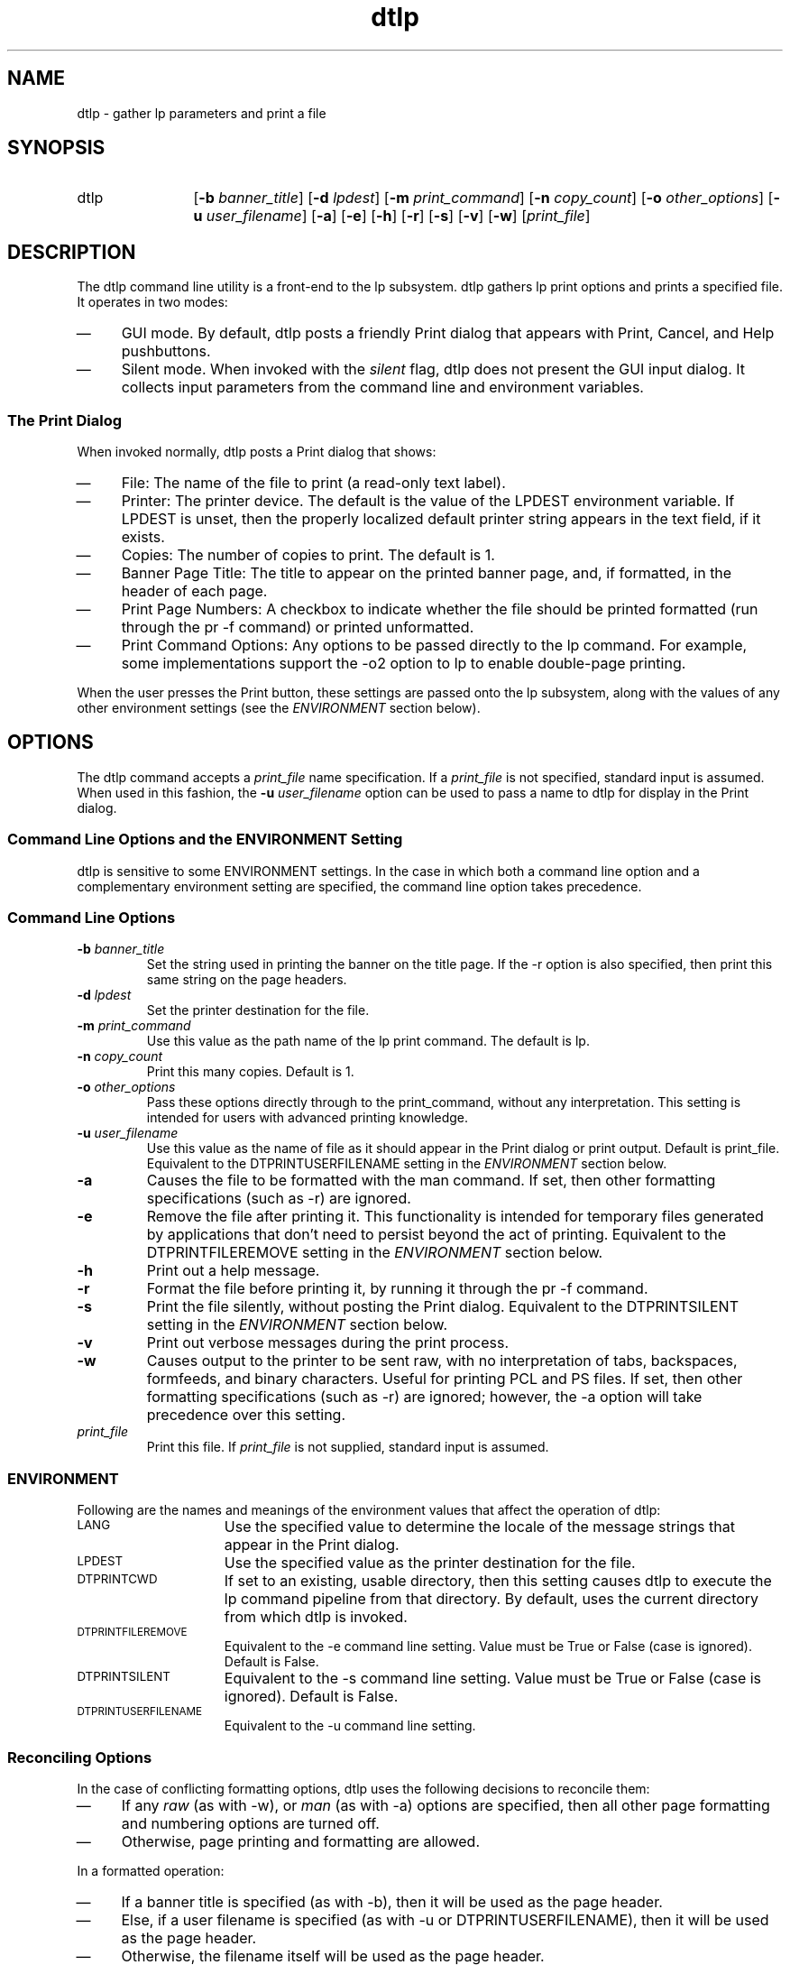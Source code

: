 .\""""""""""""""""""""""""""""""""""""""""""""""""""""""""""""""""""""
.\"--- 
.\"---  dtlp man page
.\"--- 
.\"---  $Revision 1.4$
.\"---
.\" S1 for dtlp
.de S1
\f(CWdtlp\fR
..
.\""""""" "Print" as used in "Print actions"
.de S2
\f(CWPrint\fR
..
.\""""""" "Print" as used in "Print dialog"
.de S3
\f(CWPrint\fR
..
.de S4
\f(CWlp\fR
..
.\"---
.\"----------------------------------------------------------------------------
.\"----------------------------------------------------------------------------
.TH dtlp 1 "12 August 1994"
.BH "12 August -1994"
.\"---
.\"----------------------------------------------------------------------------
.\" *************************************************************************
.\" **  (c) Copyright 1993, 1994 Hewlett-Packard Company
.\" **  (c) Copyright 1993, 1994 International Business Machines Corp.
.\" **  (c) Copyright 1993, 1994 Sun Microsystems, Inc.
.\" **  (c) Copyright 1993, 1994 Novell, Inc.
.\" *************************************************************************
.SH NAME
\f(CWdtlp\fR \- gather \f(CWlp\fR parameters and print a file
.\"----------------------------------------------------------------------------
.SH SYNOPSIS
.TP 12
\f(CWdtlp\fR
\fR[\fB-b\fI banner_title\fR]
\fR[\fB-d\fI lpdest\fR]
\fR[\fB-m\fI print_command\fR]
\fR[\fB-n\fI copy_count\fR]
\fR[\fB-o\fI other_options\fR]
\fR[\fB-u\fI user_filename\fR]
\fR[\fB-a\fR]
\fR[\fB-e\fR]
\fR[\fB-h\fR]
\fR[\fB-r\fR]
\fR[\fB-s\fR]
\fR[\fB-v\fR]
\fR[\fB-w\fR]
\fR[\fIprint_file\fR]
.SH DESCRIPTION
The 
.S1
command line utility is a front-end to the 
.S4
subsystem.
.S1
gathers 
.S4
print options and prints a specified
file.  It operates in two modes:
.TP 4
\(em
GUI mode.  
By default,
.S1
posts a friendly 
.S3
dialog that appears with \f(CWPrint\fR,
\f(CWCancel\fR, and \f(CWHelp\fR pushbuttons. 
.TP 4
\(em
Silent mode.  When invoked with the \fIsilent\fR flag,
.S1
does not present the GUI input dialog.
It collects input parameters from the command line and environment
variables.
.\"""""""""""""""""""""""""sssssssss
.SS The Print Dialog
When invoked normally, 
.S1
posts a 
.S3
dialog that shows:
.TP 4
\(em
\f(CWFile:\fR The name of the file to print (a read-only text label).
.TP 4
\(em
\f(CWPrinter:\fR  The printer device. 
The default is the value of the \f(CWLPDEST\fR environment variable.  If
\f(CWLPDEST\fR is unset, then the properly localized default printer string
appears in the text field, if it exists.
.TP 4
\(em
\f(CWCopies:\fR The number of copies to print.  The default is 1.
.TP 4
\(em
\f(CWBanner Page Title:\fR The title to appear on the printed banner page,
and, if formatted, in the header of each page.
.TP 4
\(em
\f(CWPrint Page Numbers:\fR
A checkbox to indicate
whether the file should be printed formatted (run through the
\f(CWpr -f\fR command) or printed unformatted.
.TP 4
\(em
\f(CWPrint Command Options:\fR Any options to be passed directly to the
.S4
command.  For example, some implementations support the \f(CW-o2\fR
option to
.S4
to enable double-page printing.
.P
When the user presses the \f(CWPrint\fR button, these settings are
passed onto the
.S4
subsystem,
along with the values of any other environment settings (see the
\fIENVIRONMENT\fR section below).
.\""""""""""""""""""""
.SH OPTIONS
The
.S1
command accepts a \fIprint_file\fR name specification. If a 
\fIprint_file\fR is not specified, standard input is assumed. When used in
this fashion, the \fB-u\fI user_filename\fR option can be used to
pass a name to 
.S1
for display in the 
.S3
dialog.

.SS Command Line Options and the ENVIRONMENT Setting
.S1
is sensitive to some ENVIRONMENT settings.
In the case in which both a command line option and a complementary environment 
setting are
specified, the command line option takes precedence.
.SS Command Line Options
.TP
.BI \-b " banner_title"
Set the string used in printing the banner on the title page.
If the \f(CW-r\fR option is also specified, then print this same string
on the page headers.
.TP
.BI \-d " lpdest"
Set the printer destination for the file.
.TP
.BI \-m " print_command"
Use this value as the path name of the 
.S4
print command. The default is
\f(CWlp\fR.
.TP
.BI \-n " copy_count"
Print this many copies.  Default is 1.
.TP
.BI \-o " other_options"
Pass these options directly through to the
\f(CWprint_command\fR, without any interpretation.  This setting is 
intended for users with advanced printing knowledge.
.TP
.BI \-u " user_filename"
Use this value as the name of file as it should appear in the
.S3
dialog or print output.
Default is \f(CWprint_file\fR.
Equivalent to the \f(CWDTPRINTUSERFILENAME\fR
setting in the \fIENVIRONMENT\fR section below.
.TP
.BI \-a
Causes the file to be formatted with the \f(CWman\fR
command.
If set, then other formatting specifications (such
as \f(CW-r\fR) are ignored.
.TP
.BI \-e
Remove the file after printing it.
This functionality is intended for temporary files generated by
applications that
don't need to persist beyond the act of printing.
Equivalent to the \f(CWDTPRINTFILEREMOVE\fR
setting in the \fIENVIRONMENT\fR section below.
.TP
.BI \-h
Print out a help message.
.TP
.BI \-r
Format the file before printing it, by running it through
the \f(CWpr -f\fR command.
.TP
.BI \-s
Print the file silently, without posting the
.S3
dialog.  
Equivalent to the \f(CWDTPRINTSILENT\fR
setting in the \fIENVIRONMENT\fR section below.
.TP
.BI \-v
Print out verbose messages during the print process.
.TP
.BI \-w
Causes output to the printer to be sent raw, with no
interpretation of tabs, backspaces, formfeeds, and
binary characters.  Useful for printing PCL and PS files.
If set, then other formatting specifications (such
as \f(CW-r\fR) are ignored; however, the \f(CW-a\fR option
will take precedence over this setting.
.TP
.I " print_file"
Print this file.
If \fIprint_file\fR
is not supplied, standard input is assumed.
.SS ENVIRONMENT
Following are the names and meanings
of the environment values that affect the operation of
\f(CWdtlp\fR:
.TP 15
.SM LANG
Use the specified value to determine the locale of the message strings that 
appear in the
.S2
dialog.
.TP 15
.SM LPDEST
Use the specified value as the printer destination for the file.
.TP 15
.SM DTPRINTCWD
If set to an existing, usable directory, then this setting
causes
.S1
to execute the
.S4
command pipeline from that
directory. By default, uses the current directory
from which 
.S1
is invoked.
.TP 15
.SM DTPRINTFILEREMOVE
Equivalent to the \f(CW-e\fR
command line setting.
Value must be \f(CWTrue\fR
or \f(CWFalse\fR (case is ignored).
Default is \f(CWFalse\fR.
.TP 15
.SM DTPRINTSILENT
Equivalent to the \f(CW-s\fR
command line setting.
Value must be \f(CWTrue\fR
or \f(CWFalse\fR (case is ignored).
Default is \f(CWFalse\fR.
.TP 15
.SM DTPRINTUSERFILENAME
Equivalent to the \f(CW-u\fR
command line setting.
.SS Reconciling Options
In the case of conflicting formatting options,
.S1
uses the following decisions to reconcile them:
.TP 4
\(em
If any \fIraw\fR
(as with \f(CW-w\fR), or \fIman\fR (as with
\f(CW-a\fR)
options are specified, then all
other page formatting and numbering options are turned off.
.TP 4
\(em
Otherwise, page printing and formatting are allowed.
.P
In a formatted operation:
.TP 4
\(em
If a banner title is specified (as with
\f(CW-b\fR), then it will be used
as the page header.
.TP 4
\(em
Else, if a user filename is specified (as with 
\f(CW-u\fR or
\f(CWDTPRINTUSERFILENAME\fR), then it will be used as the page
header.
.TP 4
\(em
Otherwise, the filename itself will be used as the page header.
.SH RETURN VALUES
.TP 15
0
Command completed successfully.
.TP 15
-1
The user pressed the \f(CWCancel\fR button.
.TP 15
2
Usage error.
.TP 15
3
There is no specified file to print.
.TP 15
4
Unable to find the \f(CWdtksh\fR initialization file,
\f(CW/usr/dt/scripts/DtFuncs.sh\fR.
.TP 15
5
The file is an invalid file (e.g., a directory or a device file).
.TP 15
6
The user has no read permission on the file.
.P
.SH EXAMPLES
.SS Command Line
The following command line causes
.S1
to post a 
.S3
dialog
for \f(CWfile1\fR with a name displayed of
\f(CWYour File\fR and with the default printer chosen:
.nf
.in +10
/usr/dt/bin/dtlp -u "Your File" file1
.in -10
.fi
.sp
The following command line causes
.S1
to print silently two copies of \f(CWfile2\fR on printer 
\f(CWlaser3\fR:
.sp
.nf
.in +10
/usr/dt/bin/dtlp -n 2 -d laser3 -s file2
.in -10
.fi
.SS Action Definition
The following \f(CWPrint\fR action would cause a PCL file to 
be printed using the
.S1
command.
.nf
.in +5
\f(CW
ACTION Print
{
        LABEL           Print
        ARG_TYPE        PCL
        TYPE            COMMAND
        WINDOW_TYPE     NO_STDIO
        EXEC_STRING     /usr/dt/bin/dtlp -w %Arg_1%
}
\fR
.in -5
.fi
The following \f(CWPrint\fR action would cause a man page file to 
be printed using the
.S1
command.
.nf
.in +5
\f(CW
ACTION Print
{
        LABEL           Print
        ARG_TYPE        MAN_PAGE
        TYPE            COMMAND
        WINDOW_TYPE     NO_STDIO
        EXEC_STRING     /usr/dt/bin/dtlp -a %Arg_1%
}
\fR
.in -5
.fi
.P
By default,
these actions will post the
.S3
dialog.
.SH LOCALES AND CODESETS
The strings that appear in the
.S3
dialog are localizable.
.P
.SH FILES
.PD 0
.TP 10
\f(CW/usr/dt/appconfig/types/C/print.dt\fR
Defines the default system \f(CWPrint\fR action.
.sp
.TP 10
\f(CW/usr/dt/appconfig/types/C/dt.dt\fR
Defines the default \f(CWPrint\fR actions for
man pages (type \f(CWMAN\fR), ASCII files (type \f(CWTEXTFILE\fR),
PCL files (type \f(CWPCL\fR), and PS files (type \f(CWPOSTSCRIPT\fR).
.sp
.TP 10
\f(CW/etc/dt/appconfig/types/C/*.dt\fR
The datatype files that implement the per-printer \f(CWPrint\fR
action; these are created by the \f(CWdtprintinfo -populate\fR command.
.sp
.TP 10
\f(CW/usr/dt/scripts/DtFuncs.sh\fR
The \f(CWdtksh\fR initialization file that defines a number
of GUI convenience functions, as for creating a dialog box.
.SH BUGS
The 
.S1
.S3
dialog cannot accept quote marks (either \f(CW'\fR or \f(CW"\fR)
in the \f(CWBanner Page Title\fR text field.
.SH "SEE ALSO"
.BR dtsearchpath (1),
.BR dtprintinfo (1).
.\""""""""""""""""""""""""""""    eof  """"""""""""""""""""""""""""""""
